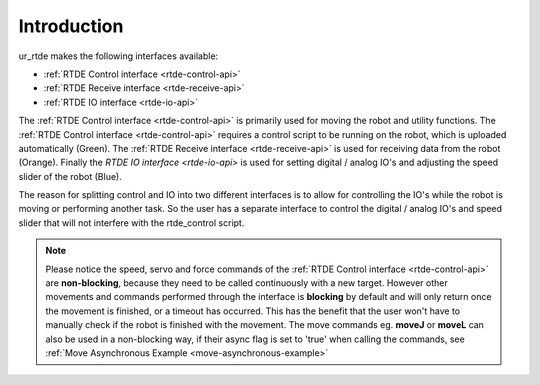 ************
Introduction
************
ur_rtde makes the following interfaces available:

* :ref:`RTDE Control interface <rtde-control-api>`
* :ref:`RTDE Receive interface <rtde-receive-api>`
* :ref:`RTDE IO interface <rtde-io-api>`

The :ref:`RTDE Control interface <rtde-control-api>` is primarily used for moving the
robot and utility functions. The :ref:`RTDE Control interface <rtde-control-api>` requires a control script to be
running on the robot, which is uploaded automatically (Green).
The :ref:`RTDE Receive interface <rtde-receive-api>` is used for receiving data from the
robot (Orange). Finally the `RTDE IO interface <rtde-io-api>`
is used for setting digital / analog IO's and adjusting the speed slider of the robot (Blue).

.. image:: ../_static/ur_rtde_diagram.png

The reason for splitting control and IO into two different interfaces is to allow for controlling the IO's while the
robot is moving or performing another task. So the user has a separate interface to control the digital / analog
IO's and speed slider that will not interfere with the rtde_control script.

.. note::
    Please notice the speed, servo and force commands of the :ref:`RTDE Control interface <rtde-control-api>` are **non-blocking**,
    because they need to be called continuously with a new target. However other movements and commands performed
    through the interface is **blocking** by default and will only return once the movement is finished, or a timeout
    has occurred. This has the benefit that the user won't have to manually check if the robot is finished with the
    movement. The move commands eg. **moveJ** or **moveL** can also be used in a non-blocking way, if their async flag
    is set to 'true' when calling the commands, see :ref:`Move Asynchronous Example <move-asynchronous-example>`
